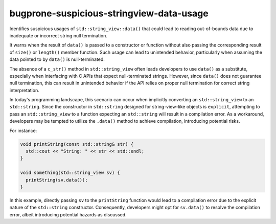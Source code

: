 .. title:: clang-tidy - bugprone-suspicious-stringview-data-usage

bugprone-suspicious-stringview-data-usage
=========================================

Identifies suspicious usages of ``std::string_view::data()`` that could lead to
reading out-of-bounds data due to inadequate or incorrect string null
termination.

It warns when the result of ``data()`` is passed to a constructor or function
without also passing the corresponding result of ``size()`` or ``length()``
member function. Such usage can lead to unintended behavior, particularly when
assuming the data pointed to by ``data()`` is null-terminated.

The absence of a ``c_str()`` method in ``std::string_view`` often leads
developers to use ``data()`` as a substitute, especially when interfacing with
C APIs that expect null-terminated strings. However, since ``data()`` does not
guarantee null termination, this can result in unintended behavior if the API
relies on proper null termination for correct string interpretation.

In today's programming landscape, this scenario can occur when implicitly
converting an ``std::string_view`` to an ``std::string``. Since the constructor
in ``std::string`` designed for string-view-like objects is ``explicit``,
attempting to pass an ``std::string_view`` to a function expecting an
``std::string`` will result in a compilation error. As a workaround, developers
may be tempted to utilize the ``.data()`` method to achieve compilation,
introducing potential risks.

For instance:

.. code-block:: c++

  void printString(const std::string& str) {
    std::cout << "String: " << str << std::endl;
  }

  void something(std::string_view sv) {
    printString(sv.data());
  }

In this example, directly passing ``sv`` to the ``printString`` function would
lead to a compilation error due to the explicit nature of the ``std::string``
constructor. Consequently, developers might opt for ``sv.data()`` to resolve the
compilation error, albeit introducing potential hazards as discussed.

.. option:: StringViewTypes

  Option allows users to specify custom string view-like types for analysis. It
  accepts a semicolon-separated list of type names or regular expressions
  matching these types. Default value is:
  `::std::basic_string_view;::llvm::StringRef`.

.. option:: AllowedCallees

  Specifies methods, functions, or classes where the result of ``.data()`` is
  passed to. Allows to exclude such calls from the analysis. Accepts a
  semicolon-separated list of names or regular expressions matching these
  entities. Default value is: empty string.
